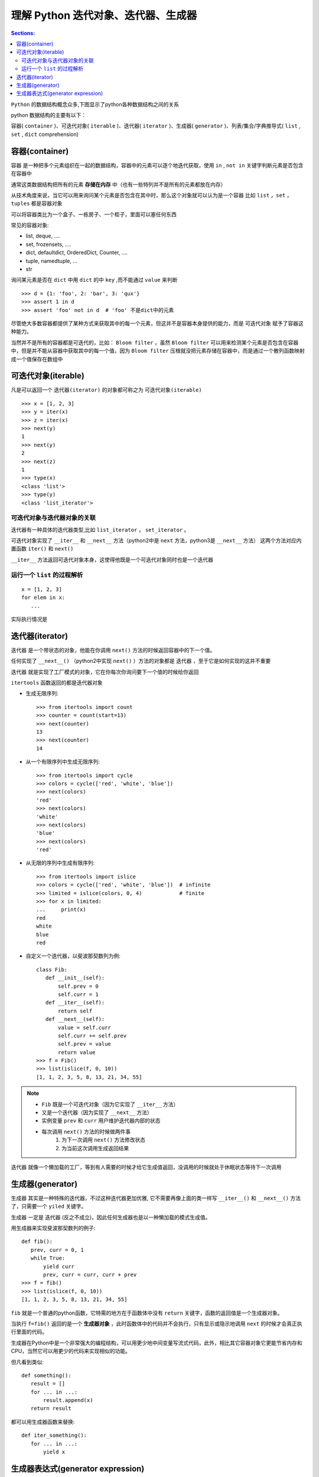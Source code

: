 理解 Python 迭代对象、迭代器、生成器
==========================================

.. contents:: Sections:
   :local:
   :depth: 2

``Python`` 的数据结构概念众多,下图显示了python各种数据结构之间的关系


.. image:: http://static.open-open.com/lib/uploadImg/20161215/20161215155425_891.png
   :width: 500
   :height: 340


python 数据结构的主要有以下：

容器( ``container`` )、可迭代对象( ``iterable`` )、迭代器( ``iterator`` )、生成器( ``generator`` )、列表/集合/字典推导式( ``list`` , ``set`` , ``dict`` comprehension)


容器(container)
-----------------------

``容器`` 是一种把多个元素组织在一起的数据结构，容器中的元素可以逐个地迭代获取，使用 ``in`` ,  ``not in`` 关键字判断元素是否包含在容器中

通常这类数据结构把所有的元素 **存储在内存** 中（也有一些特列并不是所有的元素都放在内存）

从技术角度来说，当它可以用来询问某个元素是否包含在其中时，那么这个对象就可以认为是一个容器
比如 ``list`` ，``set`` ，``tuples`` 都是容器对象

可以将容器类比为一个盒子、一栋房子、一个柜子，里面可以塞任何东西

常见的容器对象:

- list, deque, ....
- set, frozensets, ....
- dict, defaultdict, OrderedDict, Counter, ....
- tuple, namedtuple, …
- str


询问某元素是否在 ``dict`` 中用 ``dict`` 的中 ``key`` ,而不能通过 ``value`` 来判断

::

   >>> d = {1: 'foo', 2: 'bar', 3: 'qux'}
   >>> assert 1 in d
   >>> assert 'foo' not in d  # 'foo' 不是dict中的元素


尽管绝大多数容器都提供了某种方式来获取其中的每一个元素，但这并不是容器本身提供的能力，而是 ``可迭代对象`` 赋予了容器这种能力。

当然并不是所有的容器都是可迭代的，比如： ``Bloom filter`` ，虽然 ``Bloom filter`` 可以用来检测某个元素是否包含在容器中，但是并不能从容器中获取其中的每一个值，因为 ``Bloom filter`` 压根就没把元素存储在容器中，而是通过一个散列函数映射成一个值保存在数组中

可迭代对象(iterable)
---------------------

凡是可以返回一个 ``迭代器(iterator)`` 的对象都可称之为 ``可迭代对象(iterable)``

::

   >>> x = [1, 2, 3]
   >>> y = iter(x)
   >>> z = iter(x)
   >>> next(y)
   1
   >>> next(y)
   2
   >>> next(z)
   1
   >>> type(x)
   <class 'list'>
   >>> type(y)
   <class 'list_iterator'>

可迭代对象与迭代器对象的关联
^^^^^^^^^^^^^^^^^^^^^^^^^^^^^^^^^

迭代器有一种具体的迭代器类型,比如  ``list_iterator`` ， ``set_iterator`` 。

可迭代对象实现了  ``__iter__`` 和  ``__next__`` 方法（python2中是  ``next`` 方法，python3是  ``__next__`` 方法）
这两个方法对应内置函数  ``iter()`` 和  ``next()``

``__iter__`` 方法返回可迭代对象本身，这使得他既是一个可迭代对象同时也是一个迭代器

运行一个 ``list`` 的过程解析
^^^^^^^^^^^^^^^^^^^^^^^^^^^^

::

  x = [1, 2, 3]
  for elem in x:
     ...

实际执行情况是

.. image:: http://static.open-open.com/lib/uploadImg/20161215/20161215155425_967.png
   :width: 400
   :height: 150

迭代器(iterator)
-------------------------
``迭代器`` 是一个带状态的对象，他能在你调用 ``next()`` 方法的时候返回容器中的下一个值。

任何实现了  ``__next__()`` （python2中实现  ``next()`` ）方法的对象都是 ``迭代器`` ，至于它是如何实现的这并不重要

``迭代器`` 就是实现了工厂模式的对象，它在你每次你询问要下一个值的时候给你返回

``itertools`` 函数返回的都是迭代器对象

* 生成无限序列::

   >>> from itertools import count
   >>> counter = count(start=13)
   >>> next(counter)
   13
   >>> next(counter)
   14

* 从一个有限序列中生成无限序列::

    >>> from itertools import cycle
    >>> colors = cycle(['red', 'white', 'blue'])
    >>> next(colors)
    'red'
    >>> next(colors)
    'white'
    >>> next(colors)
    'blue'
    >>> next(colors)
    'red'  

* 从无限的序列中生成有限序列::

    >>> from itertools import islice
    >>> colors = cycle(['red', 'white', 'blue'])  # infinite
    >>> limited = islice(colors, 0, 4)            # finite
    >>> for x in limited:                        
    ...     print(x)
    red
    white
    blue
    red   

* 自定义一个迭代器，以斐波那契数列为例::

    class Fib:
       def __init__(self):
           self.prev = 0
           self.curr = 1
       def __iter__(self):
           return self
       def __next__(self):
           value = self.curr
           self.curr += self.prev
           self.prev = value
           return value
    >>> f = Fib()
    >>> list(islice(f, 0, 10))
    [1, 1, 2, 3, 5, 8, 13, 21, 34, 55]

.. note:: 

   -  ``Fib`` 既是一个可迭代对象（因为它实现了 ``__iter__`` 方法）
   - 又是一个迭代器（因为实现了  ``__next__`` 方法）
   - 实例变量  ``prev`` 和  ``curr`` 用户维护迭代器内部的状态
   - 每次调用  ``next()`` 方法的时候做两件事
      #. 为下一次调用 ``next()`` 方法修改状态
      #. 为当前这次调用生成返回结果


``迭代器`` 就像一个懒加载的工厂，等到有人需要的时候才给它生成值返回，没调用的时候就处于休眠状态等待下一次调用   


生成器(generator)
-----------------------

``生成器`` 其实是一种特殊的迭代器，不过这种迭代器更加优雅,
它不需要再像上面的类一样写 ``__iter__()`` 和  ``__next__()`` 方法了，只需要一个  ``yiled`` 关键字。

``生成器`` 一定是 ``迭代器`` (反之不成立)，因此任何生成器也是以一种懒加载的模式生成值。


用生成器来实现斐波那契数列的例子::

   def fib():
      prev, curr = 0, 1
      while True:
          yield curr
          prev, curr = curr, curr + prev
   >>> f = fib()
   >>> list(islice(f, 0, 10))
   [1, 1, 2, 3, 5, 8, 13, 21, 34, 55]

``fib`` 就是一个普通的python函数，它特需的地方在于函数体中没有  ``return`` 关键字，函数的返回值是一个生成器对象。

当执行  ``f=fib()`` 返回的是一个 **生成器对象** ，此时函数体中的代码并不会执行，只有显示或隐示地调用 ``next`` 的时候才会真正执行里面的代码。

生成器在Python中是一个非常强大的编程结构，可以用更少地中间变量写流式代码，此外，相比其它容器对象它更能节省内存和CPU，当然它可以用更少的代码来实现相似的功能。

但凡看到类似::

   def something():
      result = []
      for ... in ...:
          result.append(x)
      return result

都可以用生成器函数来替换::

   def iter_something():
      for ... in ...:
          yield x

生成器表达式(generator expression)
----------------------------------------

``生成器表达式`` 是 ``列表推倒式的生成器版本`` ，看起来像列表推导式，但是它返回的是一个生成器对象而不是列表对象

::

   >>> a = (x*x for x in range(10))
   >>> a
   <generator object <genexpr> at 0x401f08>
   >>> sum(a)
   285





